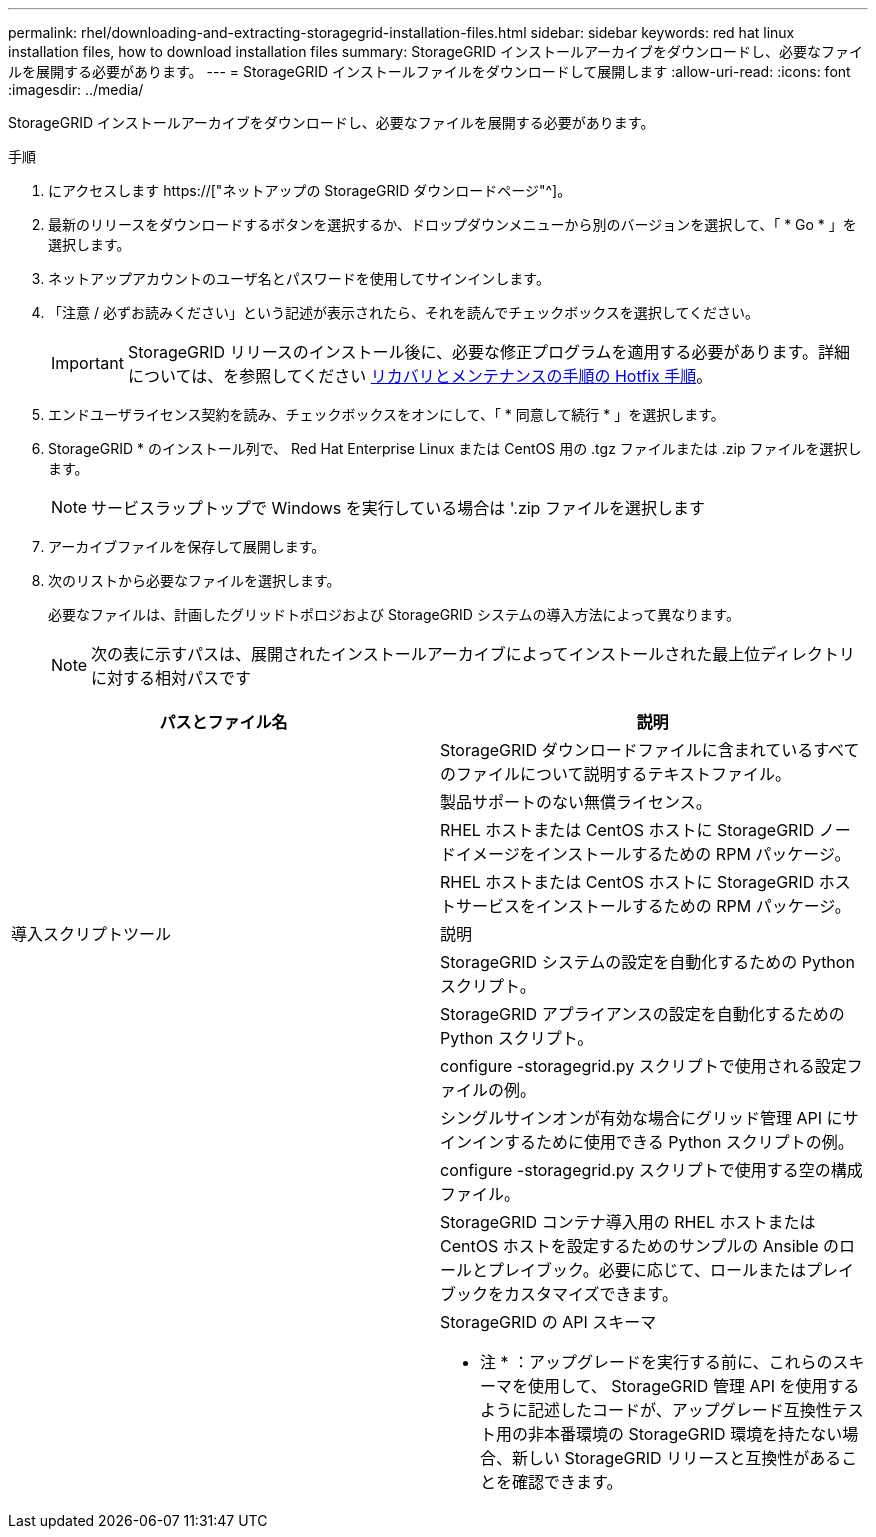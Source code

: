 ---
permalink: rhel/downloading-and-extracting-storagegrid-installation-files.html 
sidebar: sidebar 
keywords: red hat linux installation files, how to download installation files 
summary: StorageGRID インストールアーカイブをダウンロードし、必要なファイルを展開する必要があります。 
---
= StorageGRID インストールファイルをダウンロードして展開します
:allow-uri-read: 
:icons: font
:imagesdir: ../media/


[role="lead"]
StorageGRID インストールアーカイブをダウンロードし、必要なファイルを展開する必要があります。

.手順
. にアクセスします https://["ネットアップの StorageGRID ダウンロードページ"^]。
. 最新のリリースをダウンロードするボタンを選択するか、ドロップダウンメニューから別のバージョンを選択して、「 * Go * 」を選択します。
. ネットアップアカウントのユーザ名とパスワードを使用してサインインします。
. 「注意 / 必ずお読みください」という記述が表示されたら、それを読んでチェックボックスを選択してください。
+

IMPORTANT: StorageGRID リリースのインストール後に、必要な修正プログラムを適用する必要があります。詳細については、を参照してください xref:../maintain/storagegrid-hotfix-procedure.adoc[リカバリとメンテナンスの手順の Hotfix 手順]。

. エンドユーザライセンス契約を読み、チェックボックスをオンにして、「 * 同意して続行 * 」を選択します。
. StorageGRID * のインストール列で、 Red Hat Enterprise Linux または CentOS 用の .tgz ファイルまたは .zip ファイルを選択します。
+

NOTE: サービスラップトップで Windows を実行している場合は '.zip ファイルを選択します

. アーカイブファイルを保存して展開します。
. 次のリストから必要なファイルを選択します。
+
必要なファイルは、計画したグリッドトポロジおよび StorageGRID システムの導入方法によって異なります。

+

NOTE: 次の表に示すパスは、展開されたインストールアーカイブによってインストールされた最上位ディレクトリに対する相対パスです



[cols="1a,1a"]
|===
| パスとファイル名 | 説明 


| ./rps/README  a| 
StorageGRID ダウンロードファイルに含まれているすべてのファイルについて説明するテキストファイル。



| ./rps/NLF000000.txt  a| 
製品サポートのない無償ライセンス。



| ./rps/StorageGRID-Webscale-Images-_version_-SHA.rpm  a| 
RHEL ホストまたは CentOS ホストに StorageGRID ノードイメージをインストールするための RPM パッケージ。



| ./rps/StorageGRID-Webscale-Service-_version_-SHA.rpm  a| 
RHEL ホストまたは CentOS ホストに StorageGRID ホストサービスをインストールするための RPM パッケージ。



| 導入スクリプトツール | 説明 


| ./rps/configure-storagegrid.py  a| 
StorageGRID システムの設定を自動化するための Python スクリプト。



| ./rps/configure-sga.py  a| 
StorageGRID アプライアンスの設定を自動化するための Python スクリプト。



| ./rpms/configure -storagegrid-sample.json  a| 
configure -storagegrid.py スクリプトで使用される設定ファイルの例。



| ./rps/storagegrid-ssoauth.py  a| 
シングルサインオンが有効な場合にグリッド管理 API にサインインするために使用できる Python スクリプトの例。



| ./rpms/configure -storagegridBlank.json （ StorageGRID を構成する  a| 
configure -storagegrid.py スクリプトで使用する空の構成ファイル。



| ./rps/extra/Ansible と入力します  a| 
StorageGRID コンテナ導入用の RHEL ホストまたは CentOS ホストを設定するためのサンプルの Ansible のロールとプレイブック。必要に応じて、ロールまたはプレイブックをカスタマイズできます。



| ./rpms/extra/api-schemas  a| 
StorageGRID の API スキーマ

* 注 * ：アップグレードを実行する前に、これらのスキーマを使用して、 StorageGRID 管理 API を使用するように記述したコードが、アップグレード互換性テスト用の非本番環境の StorageGRID 環境を持たない場合、新しい StorageGRID リリースと互換性があることを確認できます。

|===